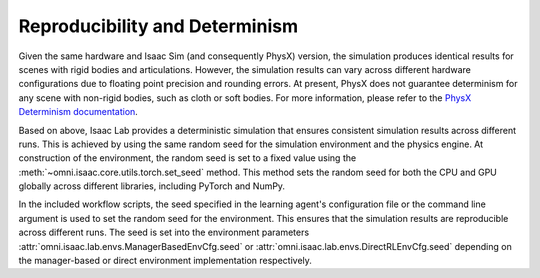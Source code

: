 Reproducibility and Determinism
-------------------------------

Given the same hardware and Isaac Sim (and consequently PhysX) version, the simulation produces
identical results for scenes with rigid bodies and articulations. However, the simulation results can
vary across different hardware configurations due to floating point precision and rounding errors.
At present, PhysX does not guarantee determinism for any scene with non-rigid bodies, such as cloth
or soft bodies. For more information, please refer to the `PhysX Determinism documentation`_.

Based on above, Isaac Lab provides a deterministic simulation that ensures consistent simulation
results across different runs. This is achieved by using the same random seed for the
simulation environment and the physics engine. At construction of the environment, the random seed
is set to a fixed value using the :meth:`~omni.isaac.core.utils.torch.set_seed` method. This method sets the
random seed for both the CPU and GPU globally across different libraries, including PyTorch and
NumPy.

In the included workflow scripts, the seed specified in the learning agent's configuration file or the
command line argument is used to set the random seed for the environment. This ensures that the
simulation results are reproducible across different runs. The seed is set into the environment
parameters :attr:`omni.isaac.lab.envs.ManagerBasedEnvCfg.seed` or :attr:`omni.isaac.lab.envs.DirectRLEnvCfg.seed`
depending on the manager-based or direct environment implementation respectively.

.. _PhysX Determinism documentation: https://nvidia-omniverse.github.io/PhysX/physx/5.4.1/docs/API.html#determinism
